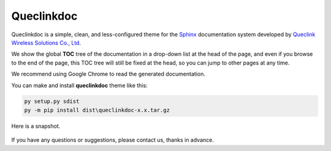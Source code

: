 Queclinkdoc
===========

Queclinkdoc is a simple, clean, and less-configured theme for the `Sphinx <https://www.sphinx-doc.org>`_ documentation system developed by `Queclink Wireless Solutions Co., Ltd <https://www.queclink.com>`_.

We show the global **TOC** tree of the documentation in a drop-down list at the head of the page, and even if you browse to the end of the page, this TOC tree will still be fixed at the head, so you can jump to other pages at any time.

We recommend using Google Chrome to read the generated documentation. 

You can make and install **queclinkdoc** theme like this:

.. code-block:: Python

   py setup.py sdist
   py -m pip install dist\queclinkdoc-x.x.tar.gz

Here is a snapshot.

.. figure:: snapshot.bmp

If you have any questions or suggestions, please contact us, thanks in advance.
